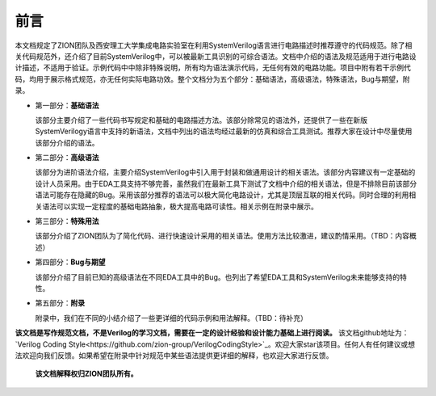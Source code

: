 #####
前言
#####

本文档规定了ZION团队及西安理工大学集成电路实验室在利用SystemVerilog语言进行电路描述时推荐遵守的代码规范。除了相关代码规范外，还介绍了目前SystemVerilog中，可以被最新工具识别的可综合语法。文档中介绍的语法及规范适用于进行电路设计描述，不适用于验证。示例代码中中除非特殊说明，所有均为语法演示代码，无任何有效的电路功能。项目中附有若干示例代码，均用于展示格式规范，亦无任何实际电路功效。整个文档分为五个部分：基础语法，高级语法，特殊语法，Bug与期望，附录。

- 第一部分：**基础语法**

  该部分主要介绍了一些代码书写规定和基础的电路描述方法。该部分除常见的语法外，还提供了一些在新版SystemVerilogy语言中支持的新语法，文档中列出的语法均经过最新的仿真和综合工具测试。推荐大家在设计中尽量使用该部分介绍的语法。


- 第二部分：**高级语法**

  该部分为进阶语法介绍，主要介绍SystemVerilog中引入用于封装和做通用设计的相关语法。该部分内容建议有一定基础的设计人员采用。由于EDA工具支持不够完善，虽然我们在最新工具下测试了文档中介绍的相关语法，但是不排除目前该部分语法可能存在隐藏的Bug。采用该部分推荐的语法可以极大简化电路设计，尤其是顶层互联的相关代码。同时合理的利用相关语法可以实现一定程度的基础电路抽象，极大提高电路可读性。相关示例在附录中展示。


- 第三部分：**特殊用法**

  该部分介绍了ZION团队为了简化代码、进行快速设计采用的相关语法。使用方法比较激进，建议酌情采用。（TBD：内容概述）


- 第四部分：**Bug与期望**

  该部分介绍了目前已知的高级语法在不同EDA工具中的Bug。也列出了希望EDA工具和SystemVerilog未来能够支持的特性。


- 第五部分：**附录**

  附录中，我们在不同的小结介绍了一些更详细的代码示例和用法解释。（TBD：待补充）

**该文档是写作规范文档，不是Verilog的学习文档，需要在一定的设计经验和设计能力基础上进行阅读。** 该文档github地址为：`Verilog Coding Style<https://github.com/zion-group/VerilogCodingStyle>`_。欢迎大家star该项目。任何人有任何建议或想法欢迎向我们反馈。如果希望在附录中针对规范中某些语法提供更详细的解释，也欢迎大家进行反馈。

  **该文档解释权归ZION团队所有。**


